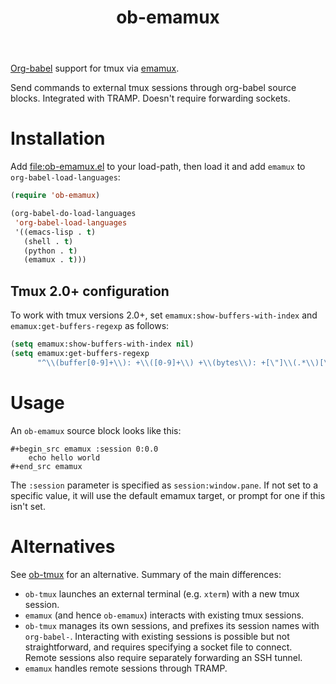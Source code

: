 #+TITLE: ob-emamux

[[https://orgmode.org/worg/org-contrib/babel/intro.html][Org-babel]] support for tmux via [[https://github.com/syohex/emacs-emamux][emamux]].

Send commands to external tmux sessions through org-babel source
blocks. Integrated with TRAMP. Doesn't require forwarding sockets.

* Installation

Add [[file:ob-emamux.el]] to your load-path, then load it and add =emamux=
to =org-babel-load-languages=:

#+begin_src emacs-lisp
  (require 'ob-emamux)

  (org-babel-do-load-languages
   'org-babel-load-languages
   '((emacs-lisp . t)
     (shell . t)
     (python . t)
     (emamux . t)))
#+end_src

** Tmux 2.0+ configuration

To work with tmux versions 2.0+, set =emamux:show-buffers-with-index=
and =emamux:get-buffers-regexp= as follows:

#+begin_src emacs-lisp
  (setq emamux:show-buffers-with-index nil)
  (setq emamux:get-buffers-regexp
        "^\\(buffer[0-9]+\\): +\\([0-9]+\\) +\\(bytes\\): +[\"]\\(.*\\)[\"]")
#+end_src

* Usage

An =ob-emamux= source block looks like this:

#+begin_example
#+begin_src emamux :session 0:0.0
    echo hello world
#+end_src emamux
#+end_example

The =:session= parameter is specified as =session:window.pane=.
If not set to a specific value, it will use the default emamux target,
or prompt for one if this isn't set.

* Alternatives

See [[https://github.com/ahendriksen/ob-tmux][ob-tmux]] for an alternative. Summary of the main differences:
- =ob-tmux= launches an external terminal (e.g. =xterm=) with a
  new tmux session.
- =emamux= (and hence =ob-emamux=) interacts with existing tmux
  sessions.
- =ob-tmux= manages its own sessions, and prefixes its session names
  with =org-babel-=. Interacting with existing sessions is possible
  but not straightforward, and requires specifying a socket file to connect.
  Remote sessions also require separately forwarding an SSH tunnel.
- =emamux= handles remote sessions through TRAMP.
